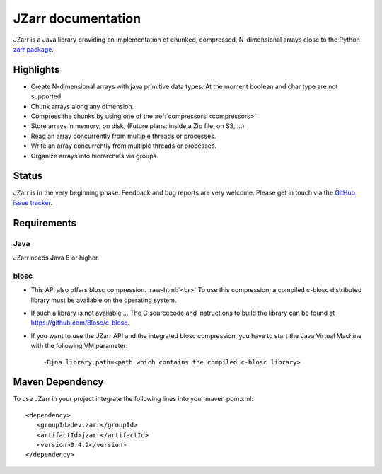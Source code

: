 .. _zarr package: https://zarr.readthedocs.io/en/stable/index.html

JZarr documentation
===================

JZarr is a Java library providing an implementation of chunked,
compressed, N-dimensional arrays close to the Python `zarr package`_.

Highlights
----------

* Create N-dimensional arrays with java primitive data types. At the moment boolean and char type are not supported.
* Chunk arrays along any dimension.
* Compress the chunks by using one of the :ref:`compressors <compressors>`
* Store arrays in memory, on disk, (Future plans: inside a Zip file, on S3, ...)
* Read an array concurrently from multiple threads or processes.
* Write an array concurrently from multiple threads or processes.
* Organize arrays into hierarchies via groups.

Status
------

JZarr is in the very beginning phase. Feedback and bug reports are very welcome. Please get in touch via
the `GitHub issue tracker <https://github.com/bcdev/jzarr/issues>`_.

Requirements
------------
Java
^^^^
JZarr needs Java 8 or higher.

blosc
^^^^^
- This API also offers blosc compression. :raw-html:`<br>`
  To use this compression, a compiled c-blosc distributed library must be available on the operating system.
- If such a library is not available ... The C sourcecode and instructions to build the library can be
  found at https://github.com/Blosc/c-blosc.
- If you want to use the JZarr API and the integrated blosc compression, you have to start the Java Virtual Machine
  with the following VM parameter: ::

  -Djna.library.path=<path which contains the compiled c-blosc library>

Maven Dependency
----------------

To use JZarr in your project integrate the following lines into your maven pom.xml::

 <dependency>
    <groupId>dev.zarr</groupId>
    <artifactId>jzarr</artifactId>
    <version>0.4.2</version>
 </dependency>


.. API Examples
.. ------------
..
.. .. include:: examples.rst
..   :start-after: **intro start**
..   :end-before: **intro end**
..
.. :ref:`Read more ... <examples>`
..
